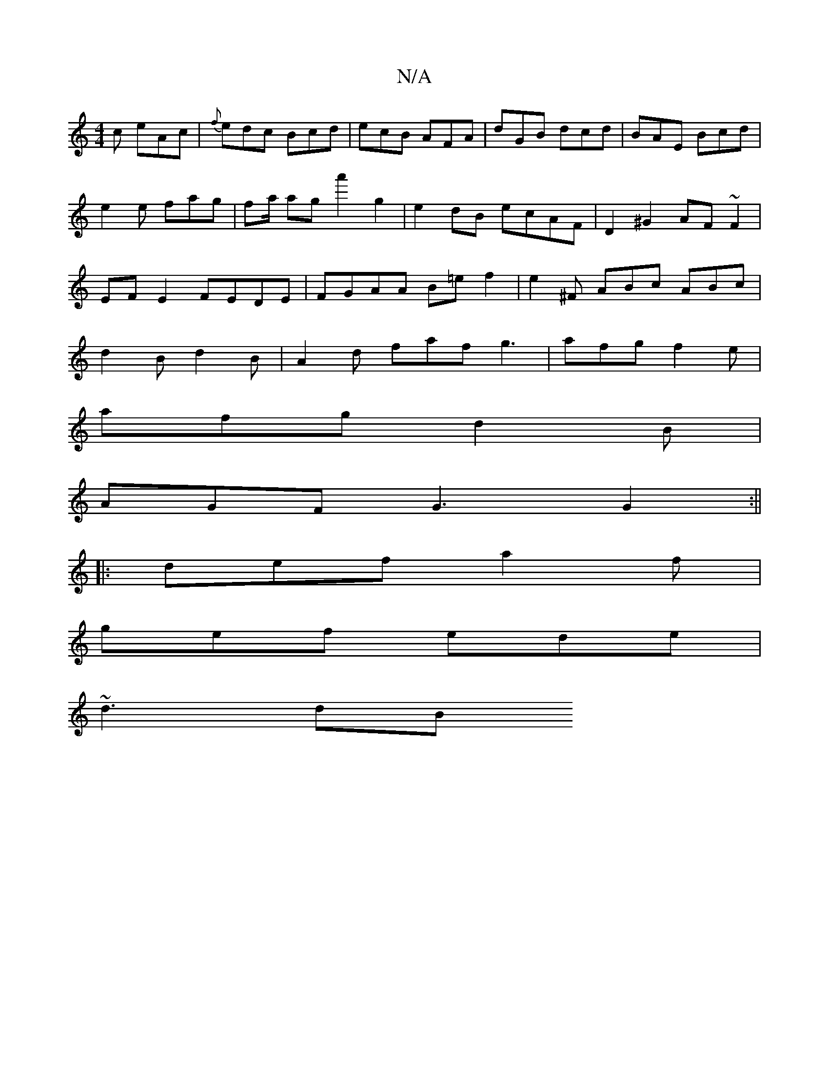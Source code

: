 X:1
T:N/A
M:4/4
R:N/A
K:Cmajor
c eAc|{f}edc Bcd|ecB AFA|dGB dcd|BAE Bcd|e2 e fag|fa/ aga'2g2|e2dB ecAF|D2^G2 AF ~F2|EF E2 FEDE|FGAA B=ef2|e2^F ABc ABc|d2B d2B|A2d faf g3|afg f2e|
afg d2B|
AGF G3 G2:||
|: def a2 f |
gef ede |
~d3 dB